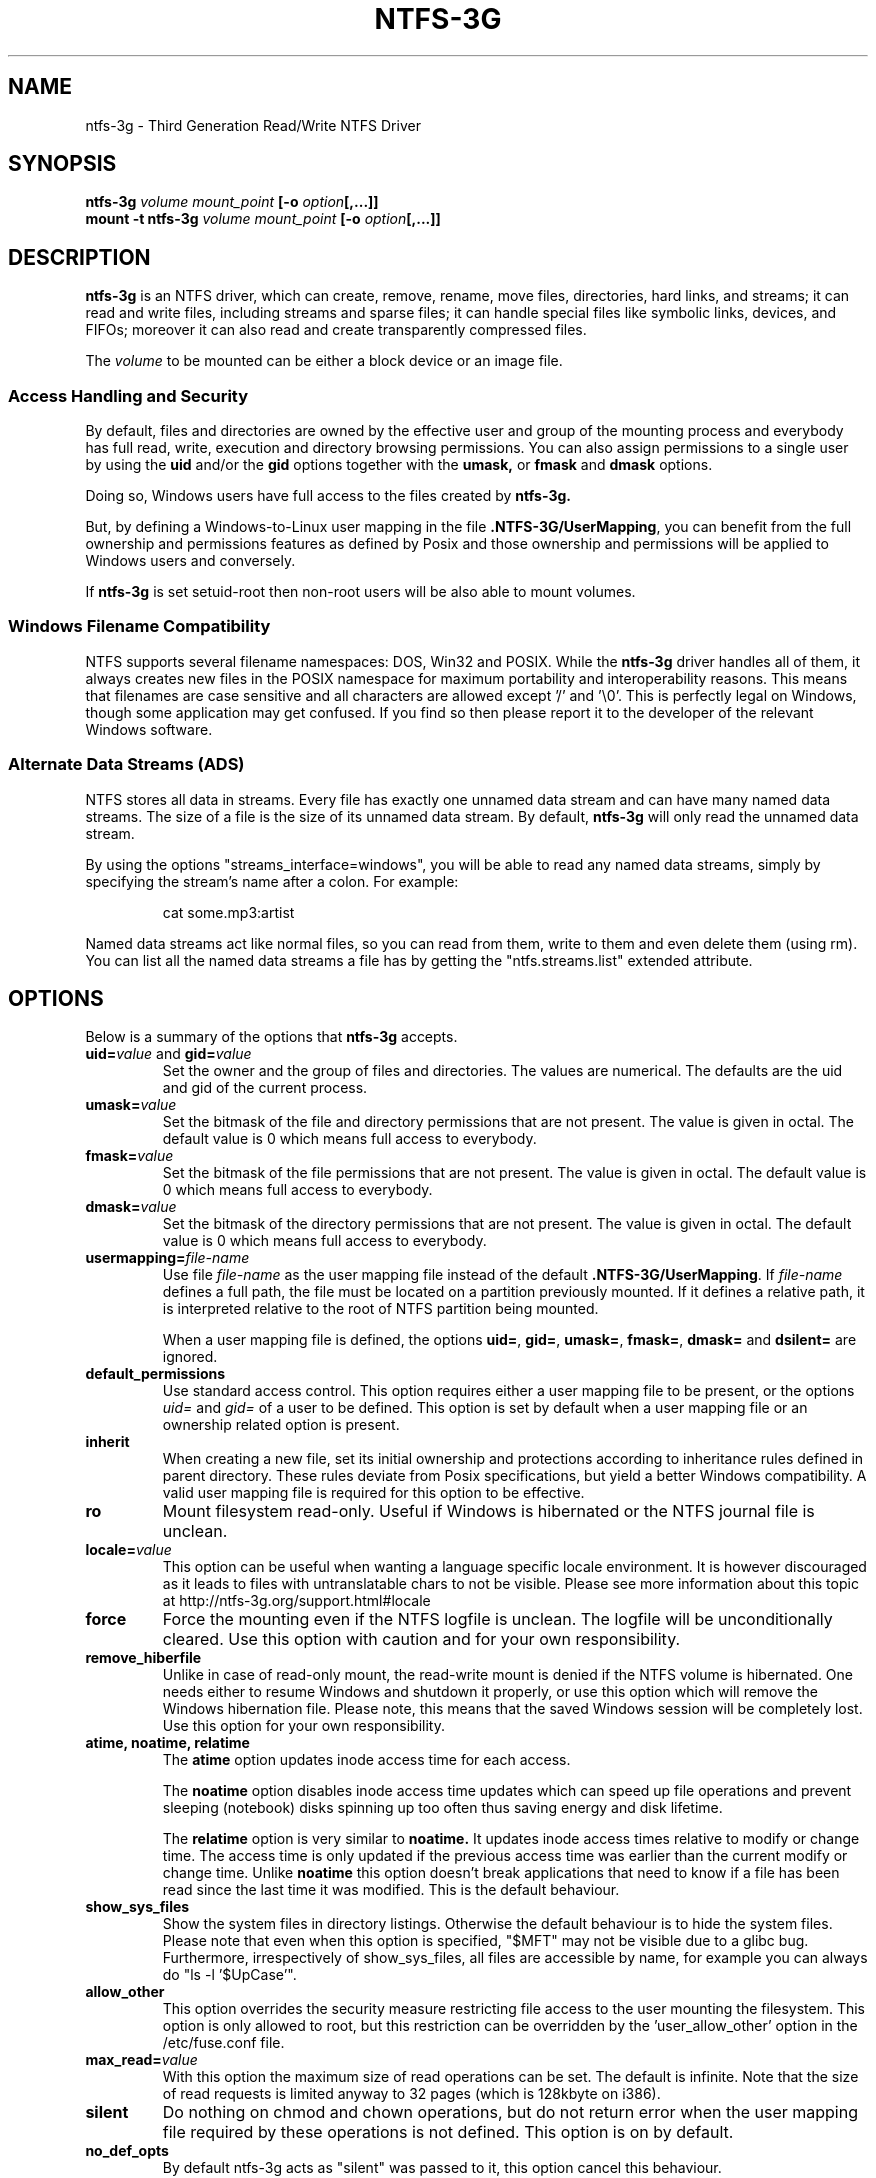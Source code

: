 .\" Copyright (c) 2005-2006 Yura Pakhuchiy.
.\" Copyright (c) 2005 Richard Russon.
.\" Copyright (c) 2006-2009 Szabolcs Szakacsits.
.\" Copyright (c) 2009 Jean-Pierre Andre
.\" This file may be copied under the terms of the GNU Public License.
.\"
.TH NTFS-3G 8 "February 2010" "ntfs-3g 2010.3.6"
.SH NAME
ntfs-3g \- Third Generation Read/Write NTFS Driver
.SH SYNOPSIS
.B ntfs-3g
.I volume mount_point
\fB[-o \fIoption\fP\fB[,...]]\fR
.br
.B mount \-t ntfs-3g
.I volume mount_point
\fB[-o \fIoption\fP\fB[,...]]\fR
.SH DESCRIPTION
\fBntfs-3g\fR is an NTFS driver, which can
create, remove, rename, move files, directories, hard links, and
streams; it can read and write files, including 
streams and sparse files; it can handle special files like 
symbolic links, devices, and FIFOs; moreover it can also read
and create transparently compressed files.
.PP
The \fIvolume\fR to be mounted can be either a block device or 
an image file.
.SS Access Handling and Security
By default, files and directories are owned by the effective 
user and group of the mounting process and everybody has
full read, write, execution and directory browsing permissions.
You can also assign permissions to a single user by using the
.B uid
and/or the
.B gid 
options together with the 
.B umask,
or
.B fmask
and
.B dmask
options.
.PP
Doing so, Windows users have full access to the files created by 
.B ntfs-3g.
.PP
But, by defining a Windows-to-Linux user mapping in the file
\fB.NTFS-3G/UserMapping\fP, you can benefit from the full ownership and
permissions features as defined by Posix and those ownership and
permissions will be applied to Windows users and conversely.
.PP
If 
.B ntfs-3g 
is set setuid-root then non-root users will 
be also able to mount volumes.
.SS Windows Filename Compatibility
NTFS supports several filename namespaces: DOS, Win32 and POSIX. While the
\fBntfs-3g\fR driver handles all of them, it always creates new files in the 
POSIX namespace for maximum portability and interoperability reasons. 
This means that filenames are case sensitive and all characters are
allowed except '/' and '\\0'. This is perfectly legal on Windows, though
some application may get confused. If you find so then please report it
to the developer of the relevant Windows software.
.SS Alternate Data Streams (ADS)
NTFS stores all data in streams. Every file has exactly one unnamed
data stream and can have many named data streams.  The size of a file is the
size of its unnamed data stream.  By default, \fBntfs-3g\fR will only read
the unnamed data stream.
.PP
By using the options "streams_interface=windows", you will be able to read
any named data streams, simply by specifying the stream's name after a colon.
For example:
.RS
.sp
cat some.mp3:artist
.sp
.RE
Named data streams act like normal files, so you can read from them, write to
them and even delete them (using rm).  You can list all the named data streams
a file has by getting the "ntfs.streams.list" extended attribute.
.SH OPTIONS
Below is a summary of the options that \fBntfs-3g\fR accepts.
.TP
\fBuid=\fP\fIvalue\fP and \fBgid=\fP\fIvalue\fP
Set the owner and the group of files and directories. The values are numerical.
The defaults are the uid and gid of the current process.
.TP
.BI umask= value
Set the  bitmask of the file and directory permissions that are not
present. The value is given in octal. The default value is 0 which
means full access to everybody.
.TP
.BI fmask= value
Set the  bitmask of the file permissions that are not present. 
The value is given in octal. The default value is 0 which
means full access to everybody.
.TP
.BI dmask= value
Set the  bitmask of the directory permissions that are not
present. The value is given in octal. The default value is 0 which
means full access to everybody.
.TP
.BI usermapping= file-name
Use file \fIfile-name\fP as the user mapping file instead of the default
\fB.NTFS-3G/UserMapping\fP. If \fIfile-name\fP defines a full path, the
file must be located on a partition previously mounted. If it defines a
relative path, it is interpreted relative to the root of NTFS partition
being mounted.
.P
.RS
When a user mapping file is defined, the options \fBuid=\fP, \fBgid=\fP,
\fBumask=\fP, \fBfmask=\fP, \fBdmask=\fP and \fBdsilent=\fP are ignored.
.RE
.TP
.B default_permissions
Use standard access control. This option requires either a user mapping
file to be present, or the options \fIuid=\fP and \fIgid=\fP of a user
to be defined. This option is set by default when a user mapping file
or an ownership related option is present.
.TP
.B inherit
When creating a new file, set its initial ownership and protections
according to inheritance rules defined in parent directory. These rules
deviate from Posix specifications, but yield a better Windows
compatibility. A valid user mapping file is required for this option
to be effective.
.TP
.B ro
Mount filesystem read\-only. Useful if Windows is hibernated or the
NTFS journal file is unclean.
.TP
.BI locale= value
This option can be useful when wanting a language specific locale environment.
It is however discouraged as it leads to files with untranslatable chars
to not be visible. Please see more information about this topic at
http://ntfs-3g.org/support.html#locale
.TP
.B force
Force the mounting even if the NTFS logfile is unclean. The logfile 
will be unconditionally cleared. Use this option with caution and for 
your own responsibility.
.TP
.B remove_hiberfile
Unlike in case of read-only mount, the read-write mount is denied if 
the NTFS volume is hibernated. One needs either to resume Windows and
shutdown it properly, or use this option which will remove the Windows
hibernation file. Please note, this means that the saved Windows 
session will be completely lost. Use this option for your own 
responsibility.
.TP
.B atime, noatime, relatime
The 
.B atime 
option updates inode access time for each access.

The 
.B noatime 
option disables inode access time updates which can speed up
file operations and prevent sleeping (notebook) disks spinning 
up too often thus saving energy and disk lifetime.

The
.B relatime 
option is very similar to 
.B noatime. 
It  updates inode access times relative to modify or change time. 
The access time is only updated if the previous access time was earlier 
than the current modify or change time. Unlike
.B noatime
this option doesn't break applications that need to know 
if a file has been read since the last time it was modified.
This is the default behaviour.
.TP
.B show_sys_files
Show the system files in directory listings. 
Otherwise the default behaviour is to hide the system files.
Please note that even when this option is specified, "$MFT"
may not be visible due to a glibc bug.
Furthermore, irrespectively of show_sys_files, all
files are accessible by name, for example you can always do
"ls \-l '$UpCase'".
.TP
.B allow_other
This option overrides the security measure restricting file access
to the user mounting the filesystem. This option is only
allowed to root, but this restriction can be overridden by
the 'user_allow_other' option in the /etc/fuse.conf file.
.TP
.BI max_read= value
With this option the maximum size of read operations can be set.
The default is infinite.  Note that the size of read requests is
limited anyway to 32 pages (which is 128kbyte on i386).
.TP
.B silent
Do nothing on chmod and chown operations, but do not return error
when the user mapping file required by these operations is not defined.
This option is on by default.
.TP
.B no_def_opts
By default ntfs-3g acts as "silent" was passed to it,
this option cancel this behaviour.
.TP
.BI streams_interface= value
This option controls how the user can access Alternate Data Streams (ADS)
or in other words, named data streams. It can be set
to, one of \fBnone\fR, \fBwindows\fR or \fBxattr\fR. If the option is set to
\fBnone\fR, the user will have no access to the named data streams.  If it's set
to \fBwindows\fR, then the user can access them just like in Windows (eg. cat
file:stream). If it's set to \fBxattr\fR, then the named data streams are
mapped to xattrs and user can manipulate them using \fB{get,set}fattr\fR
utilities. The default is \fBxattr\fR.
.TP
.B user_xattr
Same as \fBstreams_interface=\fP\fIxattr\fP.
.TP
.B efs_raw
This option should only be used in backup or restore situation.
It changes the apparent size of files and the behavior of read and
write operation so that encrypted files can be saved and restored
without being decrypted. The \fBuser.ntfs.efsinfo\fP extended attribute
has also to be saved and restored for the file to be decrypted.
.TP
.B debug
Makes ntfs-3g to not detach from terminal and print a lot of debug output from
libntfs-3g and FUSE.
.TP
.B no_detach
Same as above but with less debug output.
.SH USER MAPPING
NTFS uses specific ids to record the ownership of files instead of
the \fBuid\fP and \fBgid\fP used by Linux. As a consequence a mapping
between the ids has to be defined for ownerships to be recorded into
NTFS and recognized.
.P
By default this mapping is fetched from the file \fB.NTFS-3G/UserMapping\fP
located in the NTFS partition. The option \fBusermapping=\fP may be used
to define another location.
.P
Each line in the user mapping file defines a mapping. It is organized
in three fields separated by colons. The first field identifies a \fBuid\fP,
the second field identifies a \fBgid\fP and the third one identifies the
corresponding NTFS id, known as a \fBSID\fP. The \fBuid\fP and the \fBgid\fP
are optional and defining both of them for the same \fBSID\fP is not
recommended.
.P
If no interoperation with Windows is needed, a single default mapping
with no uid and gid can be used. Just copy the example below and replace
the 9 and 10-digit numbers by any number not greater than 4294967295.
.RS
.sp
.B ::S-1-5-21-3141592653-589793238-462643383-10000
.sp
.RE
If interoperation with Windows is needed, the mapping has to be defined
for each user and group known in both system, and the \fBSID\fPs used
by Windows has to be collected. This will lead to a user mapping file
like :
.RS
.sp
.B john::S-1-5-21-3141592653-589793238-462643383-1008
.B mary::S-1-5-21-3141592653-589793238-462643383-1009
.B :smith:S-1-5-21-3141592653-589793238-462643383-513
.B ::S-1-5-21-3141592653-589793238-462643383-10000
.sp
.RE
.P
The utility \fBntfs-3g.usermap\fP may be used to create the user mapping file.
.SH EXAMPLES
Mount /dev/sda1 to /mnt/windows:
.RS
.sp
.B ntfs-3g /dev/sda1 /mnt/windows
.sp
.RE
or
.RS
.sp
.B mount -t ntfs-3g /dev/sda1 /mnt/windows
.sp
.RE
Read\-only mount /dev/sda5 to /home/user/mnt and make user with uid 1000 
to be the owner of all files:
.RS
.sp
.B ntfs-3g /dev/sda5 /home/user/mnt \-o ro,uid=1000
.sp
.RE
/etc/fstab entry for the above:
.RS
.sp
.B /dev/sda5 /home/user/mnt ntfs\-3g ro,uid=1000 0 0
.sp
.RE
Unmount /mnt/windows:
.RS
.sp
.B umount /mnt/windows
.sp
.RE
.SH EXIT CODES
To facilitate the use of the
.B ntfs-3g
driver in scripts, an exit code is returned to give an indication of the 
mountability status of a volume. Value 0 means success, and all other
ones mean an error. The unique error codes are documented in the
.BR ntfs-3g.probe (8)
manual page.
.SH KNOWN ISSUES
Please see 
.RS
.sp
http://www.tuxera.com/support/
.sp
.RE
for common questions and known issues.
If you would find a new one in the latest release of
the software then please send an email describing it
in detail. You can contact the 
development team on the ntfs\-3g\-devel@lists.sf.net
address.
.SH AUTHORS
.B ntfs-3g 
was based on and a major improvement to ntfsmount and libntfs which were
written by Yura Pakhuchiy and the Linux-NTFS team. The improvements were 
made, the ntfs-3g project was initiated and currently led by long time 
Linux-NTFS team developer Szabolcs Szakacsits (szaka@tuxera.com).
.SH THANKS
Several people made heroic efforts, often over five or more
years which resulted the ntfs-3g driver. Most importantly they are 
Anton Altaparmakov, Jean-Pierre André, Richard Russon, Szabolcs Szakacsits,
Yura Pakhuchiy, Yuval Fledel, and the author of the groundbreaking FUSE
filesystem development framework, Miklos Szeredi.
.SH SEE ALSO
.BR ntfs-3g.probe (8),
.BR ntfsprogs (8),
.BR attr (5),
.BR getfattr (1)
